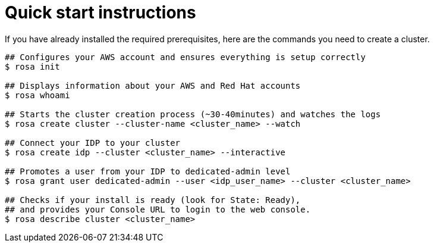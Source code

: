 // Module included in the following assemblies:
//
// getting_started_rosa/creating-first-rosa-cluster.adoc


[id="rosa-quickstart-instructions"]
= Quick start instructions

If you have already installed the required prerequisites, here are the commands you need to create a cluster.

[source, terminal]
----
## Configures your AWS account and ensures everything is setup correctly
$ rosa init

## Displays information about your AWS and Red Hat accounts
$ rosa whoami

## Starts the cluster creation process (~30-40minutes) and watches the logs
$ rosa create cluster --cluster-name <cluster_name> --watch

## Connect your IDP to your cluster
$ rosa create idp --cluster <cluster_name> --interactive

## Promotes a user from your IDP to dedicated-admin level
$ rosa grant user dedicated-admin --user <idp_user_name> --cluster <cluster_name>

## Checks if your install is ready (look for State: Ready),
## and provides your Console URL to login to the web console.
$ rosa describe cluster <cluster_name>
----
